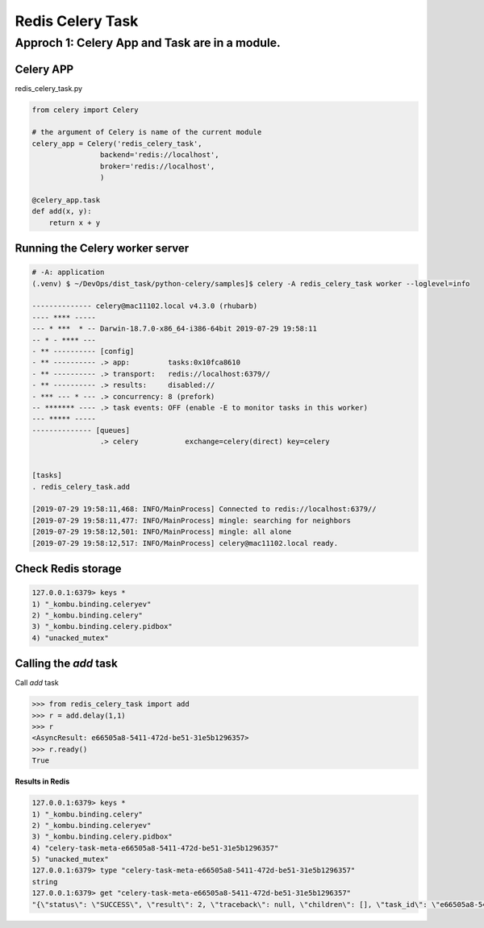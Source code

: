 Redis Celery Task
=================

Approch 1: Celery App and Task are in a module.
-----------------------------------------------

Celery APP
^^^^^^^^^^

redis_celery_task.py


.. code-block:: python

    from celery import Celery

    # the argument of Celery is name of the current module
    celery_app = Celery('redis_celery_task',
                    backend='redis://localhost',
                    broker='redis://localhost',
                    )

    @celery_app.task
    def add(x, y):
        return x + y


Running the Celery worker server
^^^^^^^^^^^^^^^^^^^^^^^^^^^^^^^^

.. code-block:: bash

    # -A: application
    (.venv) $ ~/DevOps/dist_task/python-celery/samples]$ celery -A redis_celery_task worker --loglevel=info

    -------------- celery@mac11102.local v4.3.0 (rhubarb)
    ---- **** -----
    --- * ***  * -- Darwin-18.7.0-x86_64-i386-64bit 2019-07-29 19:58:11
    -- * - **** ---
    - ** ---------- [config]
    - ** ---------- .> app:         tasks:0x10fca8610
    - ** ---------- .> transport:   redis://localhost:6379//
    - ** ---------- .> results:     disabled://
    - *** --- * --- .> concurrency: 8 (prefork)
    -- ******* ---- .> task events: OFF (enable -E to monitor tasks in this worker)
    --- ***** -----
    -------------- [queues]
                    .> celery           exchange=celery(direct) key=celery


    [tasks]
    . redis_celery_task.add

    [2019-07-29 19:58:11,468: INFO/MainProcess] Connected to redis://localhost:6379//
    [2019-07-29 19:58:11,477: INFO/MainProcess] mingle: searching for neighbors
    [2019-07-29 19:58:12,501: INFO/MainProcess] mingle: all alone
    [2019-07-29 19:58:12,517: INFO/MainProcess] celery@mac11102.local ready.


Check Redis storage
^^^^^^^^^^^^^^^^^^^

.. code-block:: bash

    127.0.0.1:6379> keys *
    1) "_kombu.binding.celeryev"
    2) "_kombu.binding.celery"
    3) "_kombu.binding.celery.pidbox"
    4) "unacked_mutex"


Calling the `add` task
^^^^^^^^^^^^^^^^^^^^^^

Call `add` task

.. code-block:: python

    >>> from redis_celery_task import add
    >>> r = add.delay(1,1)
    >>> r
    <AsyncResult: e66505a8-5411-472d-be51-31e5b1296357>
    >>> r.ready()
    True


**Results in Redis**

.. code-block:: bash

    127.0.0.1:6379> keys *
    1) "_kombu.binding.celery"
    2) "_kombu.binding.celeryev"
    3) "_kombu.binding.celery.pidbox"
    4) "celery-task-meta-e66505a8-5411-472d-be51-31e5b1296357"
    5) "unacked_mutex"
    127.0.0.1:6379> type "celery-task-meta-e66505a8-5411-472d-be51-31e5b1296357"
    string
    127.0.0.1:6379> get "celery-task-meta-e66505a8-5411-472d-be51-31e5b1296357"
    "{\"status\": \"SUCCESS\", \"result\": 2, \"traceback\": null, \"children\": [], \"task_id\": \"e66505a8-5411-472d-be51-31e5b1296357\", \"date_done\": \"2019-07-30T03:21:40.995689\"}"

